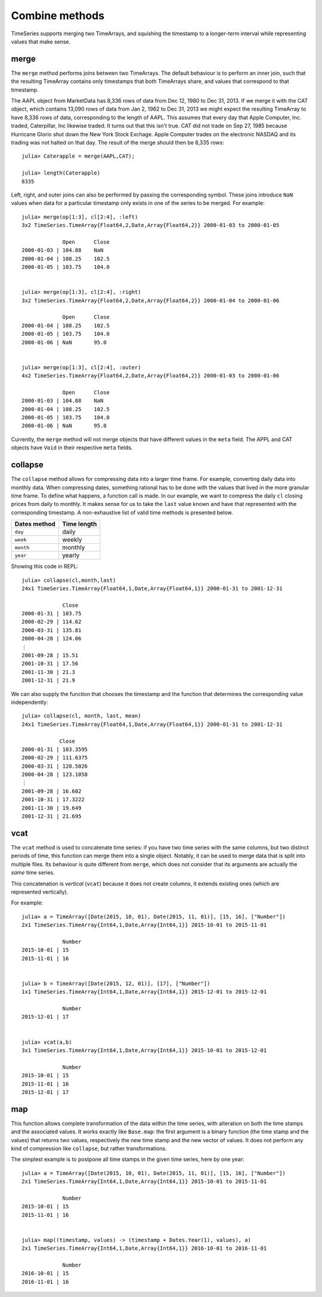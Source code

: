 Combine methods
===============

TimeSeries supports merging two TimeArrays, and squishing the timestamp to a longer-term interval while representing values
that make sense.

merge
-----

The ``merge`` method performs joins between two TimeArrays. The default behaviour is to perform an inner join, such that the resulting
TimeArray contains only timestamps that both TimeArrays share, and values that correspond to that timestamp.

The AAPL object from MarketData has 8,336 rows of data from Dec 12, 1980 to Dec 31, 2013. If we merge it with the CAT object, which
contains 13,090 rows of data from Jan 2, 1962 to Dec 31, 2013 we might expect the resulting TimeArray to have 8,336 rows of
data, corresponding to the length of AAPL. This assumes that every day that Apple Computer, Inc. traded, Caterpillar, Inc likewise
traded. It turns out that this isn't true. CAT did not trade on Sep 27, 1985 because Hurricane Glorio shut down the New York
Stock Exchage. Apple Computer trades on the electronic NASDAQ and its trading was not halted on that day. The result of the merge
should then be 8,335 rows::

    julia> Caterapple = merge(AAPL,CAT);

    julia> length(Caterapple)
    8335

Left, right, and outer joins can also be performed by passing the corresponding symbol. These joins introduce ``NaN`` values when data
for a particular timestamp only exists in one of the series to be merged. For example::

    julia> merge(op[1:3], cl[2:4], :left)
    3x2 TimeSeries.TimeArray{Float64,2,Date,Array{Float64,2}} 2000-01-03 to 2000-01-05

                 Open      Close
    2000-01-03 | 104.88    NaN
    2000-01-04 | 108.25    102.5
    2000-01-05 | 103.75    104.0


    julia> merge(op[1:3], cl[2:4], :right)
    3x2 TimeSeries.TimeArray{Float64,2,Date,Array{Float64,2}} 2000-01-04 to 2000-01-06

                 Open      Close
    2000-01-04 | 108.25    102.5
    2000-01-05 | 103.75    104.0
    2000-01-06 | NaN       95.0


    julia> merge(op[1:3], cl[2:4], :outer)
    4x2 TimeSeries.TimeArray{Float64,2,Date,Array{Float64,2}} 2000-01-03 to 2000-01-06

                 Open      Close
    2000-01-03 | 104.88    NaN
    2000-01-04 | 108.25    102.5
    2000-01-05 | 103.75    104.0
    2000-01-06 | NaN       95.0

Currently, the ``merge`` method will not merge objects that have different values in the ``meta`` field. The APPL and CAT objects
have ``Void`` in their respective ``meta`` fields.

collapse
--------

The ``collapse`` method allows for compressing data into a larger time frame. For example, converting daily data into monthly data.
When compressing dates, something rational has to be done with the values that lived in the more granular time frame. To define what
happens, a function call is made. In our example, we want to compress the daily ``cl`` closing prices from daily to monthly. It makes
sense for us to take the ``last`` value known and have that represented with the corresponding timestamp. A non-exhaustive list of valid time methods is presented below.

+--------------+-------------+
| Dates method | Time length |
+==============+=============+
| ``day``      | daily       |
+--------------+-------------+
| ``week``     | weekly      |
+--------------+-------------+
| ``month``    | monthly     |
+--------------+-------------+
| ``year``     | yearly      |
+--------------+-------------+

Showing this code in REPL::

    julia> collapse(cl,month,last)
    24x1 TimeSeries.TimeArray{Float64,1,Date,Array{Float64,1}} 2000-01-31 to 2001-12-31

                 Close
    2000-01-31 | 103.75
    2000-02-29 | 114.62
    2000-03-31 | 135.81
    2000-04-28 | 124.06
    ⋮
    2001-09-28 | 15.51
    2001-10-31 | 17.56
    2001-11-30 | 21.3
    2001-12-31 | 21.9

We can also supply the function that chooses the timestamp and the function that determines the corresponding value independently::

    julia> collapse(cl, month, last, mean)
    24x1 TimeSeries.TimeArray{Float64,1,Date,Array{Float64,1}} 2000-01-31 to 2001-12-31

		Close     
    2000-01-31 | 103.3595  
    2000-02-29 | 111.6375  
    2000-03-31 | 128.5026  
    2000-04-28 | 123.1058  
    ⋮
    2001-09-28 | 16.602    
    2001-10-31 | 17.3222   
    2001-11-30 | 19.649    
    2001-12-31 | 21.695    


vcat
----

The ``vcat`` method is used to concatenate time series: if you have two time series with the same columns, but two distinct 
periods of time, this function can merge them into a single object. Notably, it can be used to merge data that is split into multiple
files. Its behaviour is quite different from ``merge``, which does not consider that its arguments are actually the *same* time series. 

This concatenation is *vertical* (``vcat``) because it does not create columns, it extends existing ones (which are represented vertically). 

For example::

    julia> a = TimeArray([Date(2015, 10, 01), Date(2015, 11, 01)], [15, 16], ["Number"])
    2x1 TimeSeries.TimeArray{Int64,1,Date,Array{Int64,1}} 2015-10-01 to 2015-11-01
    
                 Number
    2015-10-01 | 15
    2015-11-01 | 16
    
    
    julia> b = TimeArray([Date(2015, 12, 01)], [17], ["Number"])
    1x1 TimeSeries.TimeArray{Int64,1,Date,Array{Int64,1}} 2015-12-01 to 2015-12-01
    
                 Number
    2015-12-01 | 17
    
    
    julia> vcat(a,b)
    3x1 TimeSeries.TimeArray{Int64,1,Date,Array{Int64,1}} 2015-10-01 to 2015-12-01
    
                 Number
    2015-10-01 | 15
    2015-11-01 | 16
    2015-12-01 | 17

map
---

This function allows complete transformation of the data within the time series, with alteration on both the time stamps and the associated values. 
It works exactly like ``Base.map``: the first argument is a binary function (the time stamp and the values) that returns two values, respectively 
the new time stamp and the new vector of values. It does not perform any kind of compression like ``collapse``, but rather transformations. 

The simplest example is to postpone all time stamps in the given time series, here by one year:: 

    julia> a = TimeArray([Date(2015, 10, 01), Date(2015, 11, 01)], [15, 16], ["Number"])
    2x1 TimeSeries.TimeArray{Int64,1,Date,Array{Int64,1}} 2015-10-01 to 2015-11-01
    
                 Number
    2015-10-01 | 15
    2015-11-01 | 16
    
    
    julia> map((timestamp, values) -> (timestamp + Dates.Year(1), values), a)
    2x1 TimeSeries.TimeArray{Int64,1,Date,Array{Int64,1}} 2016-10-01 to 2016-11-01
    
                 Number
    2016-10-01 | 15
    2016-11-01 | 16

